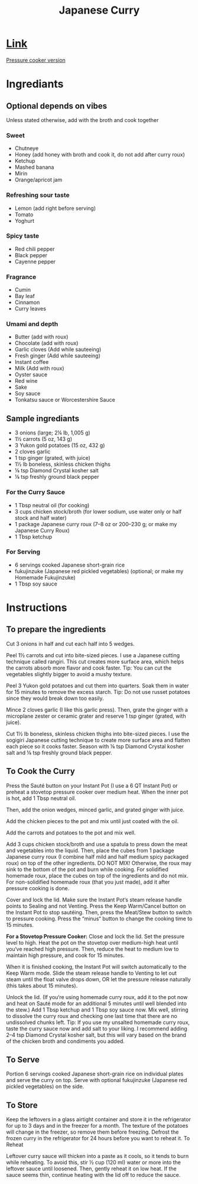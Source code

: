 #+title: Japanese Curry

* [[https://www.justonecookbook.com/simple-chicken-curry/][Link]]
[[https://www.justonecookbook.com/pressure-cooker-japanese-curry/][Pressure cooker version]]
* Ingrediants
** Optional depends on vibes
Unless stated otherwise, add with the broth and cook together
*** Sweet
- Chutneye
- Honey (add honey with broth and cook it, do not add after curry roux)
- Ketchup
- Mashed banana
- Mirin
- Orange/apricot jam
*** Refreshing sour taste
- Lemon (add right before serving)
- Tomato
- Yoghurt
*** Spicy taste
- Red chili pepper
- Black pepper
- Cayenne pepper
*** Fragrance
- Cumin
- Bay leaf
- Cinnamon
- Curry leaves
*** Umami and depth
- Butter (add with roux)
- Chocolate (add with roux)
- Garlic cloves (Add while sauteeing)
- Fresh ginger (Add while sauteeing)
- Instant coffee
- Milk (Add with roux)
- Oyster sauce
- Red wine
- Sake
- Soy sauce
- Tonkatsu sauce or Worcestershire Sauce
** Sample ingrediants
- 3 onions (large; 2¼ lb, 1,005 g)
- 1½ carrots (5 oz, 143 g)
- 3 Yukon gold potatoes (15 oz, 432 g)
- 2 cloves garlic
- 1 tsp ginger (grated, with juice)
- 1½ lb boneless, skinless chicken thighs
- ⅛ tsp Diamond Crystal kosher salt
- ⅛ tsp freshly ground black pepper
*** For the Curry Sauce
- 1 Tbsp neutral oil (for cooking)
- 3 cups chicken stock/broth (for lower sodium, use water only or half stock and half water)
- 1 package Japanese curry roux (7–8 oz or 200–230 g; or make my Japanese Curry Roux)
- 1 Tbsp ketchup
*** For Serving
- 6 servings cooked Japanese short-grain rice
- fukujinzuke (Japanese red pickled vegetables) (optional; or make my Homemade Fukujinzuke)
- 1 Tbsp soy sauce
* Instructions

** To prepare the ingredients

Cut 3 onions in half and cut each half into 5 wedges.

Peel 1½ carrots and cut into bite-sized pieces. I use a Japanese cutting technique called rangiri. This cut creates more surface area, which helps the carrots absorb more flavor and cook faster. Tip: You can cut the vegetables slightly bigger to avoid a mushy texture.

Peel 3 Yukon gold potatoes and cut them into quarters. Soak them in water for 15 minutes to remove the excess starch. Tip: Do not use russet potatoes since they would break down too easily.

Mince 2 cloves garlic (I like this garlic press). Then, grate the ginger with a microplane zester or ceramic grater and reserve 1 tsp ginger (grated, with juice).

Cut 1½ lb boneless, skinless chicken thighs into bite-sized pieces. I use the sogigiri Japanese cutting technique to create more surface area and flatten each piece so it cooks faster. Season with ⅛ tsp Diamond Crystal kosher salt and ⅛ tsp freshly ground black pepper.

** To Cook the Curry
Press the Sauté button on your Instant Pot (I use a 6 QT Instant Pot) or preheat a stovetop pressure cooker over medium heat. When the inner pot is hot, add 1 Tbsp neutral oil.

Then, add the onion wedges, minced garlic, and grated ginger with juice.

Add the chicken pieces to the pot and mix until just coated with the oil.

Add the carrots and potatoes to the pot and mix well.

Add 3 cups chicken stock/broth and use a spatula to press down the meat and vegetables into the liquid. Then, place the cubes from 1 package Japanese curry roux (I combine half mild and half medium spicy packaged roux) on top of the other ingredients. DO NOT MIX! Otherwise, the roux may sink to the bottom of the pot and burn while cooking. For solidified homemade roux, place the cubes on top of the ingredients and do not mix. For non-solidified homemade roux (that you just made), add it after pressure cooking is done.

Cover and lock the lid. Make sure the Instant Pot‘s steam release handle points to Sealing and not Venting. Press the Keep Warm/Cancel button on the Instant Pot to stop sautéing. Then, press the Meat/Stew button to switch to pressure cooking. Press the “minus“ button to change the cooking time to 15 minutes.

*For a Stovetop Pressure Cooker:* Close and lock the lid. Set the pressure level to high. Heat the pot on the stovetop over medium-high heat until you‘ve reached high pressure. Then, reduce the heat to medium low to maintain high pressure, and cook for 15 minutes.

When it is finished cooking, the Instant Pot will switch automatically to the Keep Warm mode. Slide the steam release handle to Venting to let out steam until the float valve drops down, OR let the pressure release naturally (this takes about 15 minutes).

Unlock the lid. (If you‘re using homemade curry roux, add it to the pot now and heat on Sauté mode for an additional 5 minutes until well blended into the stew.) Add 1 Tbsp ketchup and 1 Tbsp soy sauce now. Mix well, stirring to dissolve the curry roux and checking one last time that there are no undissolved chunks left. Tip: If you use my unsalted homemade curry roux, taste the curry sauce now and add salt to your liking. I recommend adding 2–4 tsp Diamond Crystal kosher salt, but this will vary based on the brand of the chicken broth and condiments you added.

** To Serve
Portion 6 servings cooked Japanese short-grain rice on individual plates and serve the curry on top. Serve with optional fukujinzuke (Japanese red pickled vegetables) on the side.


** To Store
Keep the leftovers in a glass airtight container and store it in the refrigerator for up to 3 days and in the freezer for a month. The texture of the potatoes will change in the freezer, so remove them before freezing. Defrost the frozen curry in the refrigerator for 24 hours before you want to reheat it.
To Reheat

Leftover curry sauce will thicken into a paste as it cools, so it tends to burn while reheating. To avoid this, stir ½ cup (120 ml) water or more into the leftover sauce until loosened. Then, gently reheat it on low heat. If the sauce seems thin, continue heating with the lid off to reduce the sauce.
